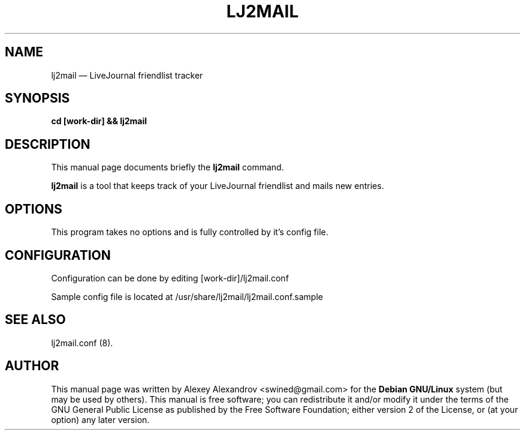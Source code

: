 .TH "LJ2MAIL" "8" 
.SH "NAME" 
lj2mail \(em LiveJournal friendlist tracker 
.SH "SYNOPSIS" 
.PP 
\fBcd [work-dir] && lj2mail\fR 
.SH "DESCRIPTION" 
.PP 
This manual page documents briefly the \fBlj2mail\fR command. 
.PP 
\fBlj2mail\fR is a tool that keeps track of your LiveJournal friendlist and mails new entries.
.SH "OPTIONS" 
.PP 
This program takes no options and is fully controlled by it's config file. 
.SH "CONFIGURATION" 
.PP 
Configuration can be done by editing [work-dir]/lj2mail.conf
.PP
Sample config file is located at /usr/share/lj2mail/lj2mail.conf.sample
.SH "SEE ALSO" 
.PP 
lj2mail.conf (8). 
.SH "AUTHOR" 
.PP 
This manual page was written by Alexey Alexandrov <swined@gmail.com> for 
the \fBDebian GNU/Linux\fP system (but may be used by others). 
This manual is free software; you can redistribute it and/or modify 
it under the terms of the GNU General Public License as published by 
the Free Software Foundation; either version 2 of the License, or 
(at your option) any later version. 
